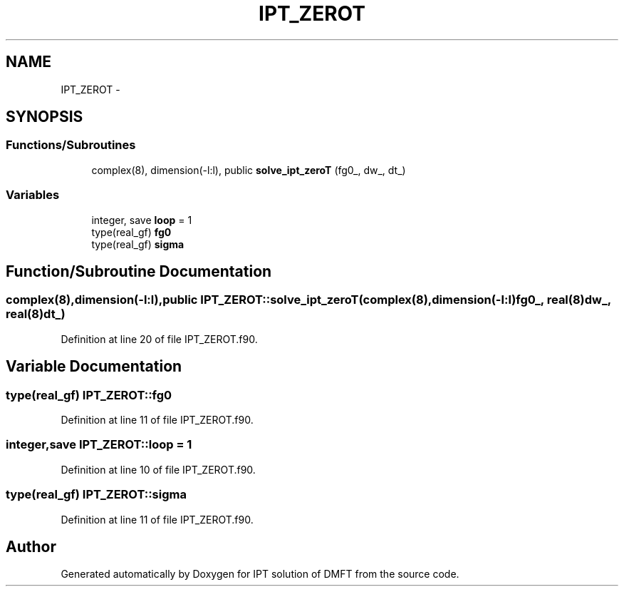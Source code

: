 .TH "IPT_ZEROT" 3 "Tue Nov 8 2011" "Version 0.1" "IPT solution of DMFT" \" -*- nroff -*-
.ad l
.nh
.SH NAME
IPT_ZEROT \- 
.SH SYNOPSIS
.br
.PP
.SS "Functions/Subroutines"

.in +1c
.ti -1c
.RI "complex(8), dimension(-l:l), public \fBsolve_ipt_zeroT\fP (fg0_, dw_, dt_)"
.br
.in -1c
.SS "Variables"

.in +1c
.ti -1c
.RI "integer, save \fBloop\fP = 1"
.br
.ti -1c
.RI "type(real_gf) \fBfg0\fP"
.br
.ti -1c
.RI "type(real_gf) \fBsigma\fP"
.br
.in -1c
.SH "Function/Subroutine Documentation"
.PP 
.SS "complex(8),dimension(-l:l),public IPT_ZEROT::solve_ipt_zeroT (complex(8),dimension(-l:l)fg0_, real(8)dw_, real(8)dt_)"
.PP
Definition at line 20 of file IPT_ZEROT.f90.
.SH "Variable Documentation"
.PP 
.SS "type(real_gf) \fBIPT_ZEROT::fg0\fP"
.PP
Definition at line 11 of file IPT_ZEROT.f90.
.SS "integer,save \fBIPT_ZEROT::loop\fP = 1"
.PP
Definition at line 10 of file IPT_ZEROT.f90.
.SS "type(real_gf) \fBIPT_ZEROT::sigma\fP"
.PP
Definition at line 11 of file IPT_ZEROT.f90.
.SH "Author"
.PP 
Generated automatically by Doxygen for IPT solution of DMFT from the source code.
